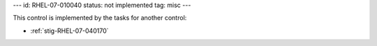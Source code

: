 ---
id: RHEL-07-010040
status: not implemented
tag: misc
---

This control is implemented by the tasks for another control:

* :ref:`stig-RHEL-07-040170`
